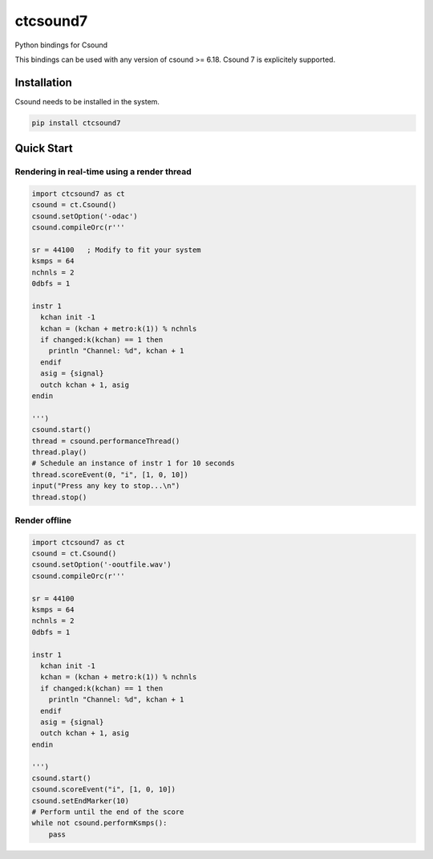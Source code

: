 
=========
ctcsound7
=========

Python bindings for Csound

This bindings can be used with any version of csound >= 6.18. Csound 7 is explicitely supported.


Installation
------------

Csound needs to be installed in the system.


.. code::

	pip install ctcsound7


Quick Start
-----------

Rendering in real-time using a render thread
^^^^^^^^^^^^^^^^^^^^^^^^^^^^^^^^^^^^^^^^^^^^

.. code-block:: python

    import ctcsound7 as ct
    csound = ct.Csound()
    csound.setOption('-odac')
    csound.compileOrc(r'''

    sr = 44100   ; Modify to fit your system
    ksmps = 64
    nchnls = 2
    0dbfs = 1

    instr 1
      kchan init -1
      kchan = (kchan + metro:k(1)) % nchnls
      if changed:k(kchan) == 1 then
        println "Channel: %d", kchan + 1
      endif
      asig = {signal}
      outch kchan + 1, asig
    endin

    ''')
    csound.start()
    thread = csound.performanceThread()
    thread.play()
    # Schedule an instance of instr 1 for 10 seconds
    thread.scoreEvent(0, "i", [1, 0, 10])
    input("Press any key to stop...\n")
    thread.stop()


Render offline
^^^^^^^^^^^^^^


.. code-block:: python


    import ctcsound7 as ct
    csound = ct.Csound()
    csound.setOption('-ooutfile.wav')
    csound.compileOrc(r'''

    sr = 44100
    ksmps = 64
    nchnls = 2
    0dbfs = 1

    instr 1
      kchan init -1
      kchan = (kchan + metro:k(1)) % nchnls
      if changed:k(kchan) == 1 then
        println "Channel: %d", kchan + 1
      endif
      asig = {signal}
      outch kchan + 1, asig
    endin

    ''')
    csound.start()
    csound.scoreEvent("i", [1, 0, 10])
    csound.setEndMarker(10)
    # Perform until the end of the score
    while not csound.performKsmps():
        pass
